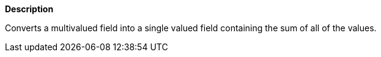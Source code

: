 // This is generated by ESQL's AbstractFunctionTestCase. Do no edit it. See ../README.md for how to regenerate it.

*Description*

Converts a multivalued field into a single valued field containing the sum of all of the values.
